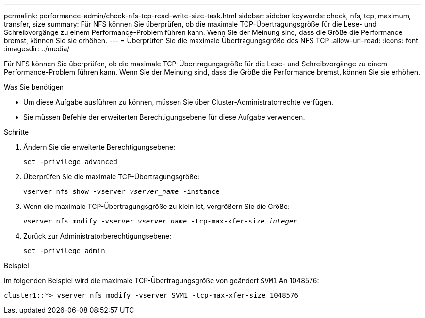 ---
permalink: performance-admin/check-nfs-tcp-read-write-size-task.html 
sidebar: sidebar 
keywords: check, nfs, tcp, maximum, transfer, size 
summary: Für NFS können Sie überprüfen, ob die maximale TCP-Übertragungsgröße für die Lese- und Schreibvorgänge zu einem Performance-Problem führen kann. Wenn Sie der Meinung sind, dass die Größe die Performance bremst, können Sie sie erhöhen. 
---
= Überprüfen Sie die maximale Übertragungsgröße des NFS TCP
:allow-uri-read: 
:icons: font
:imagesdir: ../media/


[role="lead"]
Für NFS können Sie überprüfen, ob die maximale TCP-Übertragungsgröße für die Lese- und Schreibvorgänge zu einem Performance-Problem führen kann. Wenn Sie der Meinung sind, dass die Größe die Performance bremst, können Sie sie erhöhen.

.Was Sie benötigen
* Um diese Aufgabe ausführen zu können, müssen Sie über Cluster-Administratorrechte verfügen.
* Sie müssen Befehle der erweiterten Berechtigungsebene für diese Aufgabe verwenden.


.Schritte
. Ändern Sie die erweiterte Berechtigungsebene:
+
`set -privilege advanced`

. Überprüfen Sie die maximale TCP-Übertragungsgröße:
+
`vserver nfs show -vserver _vserver_name_ -instance`

. Wenn die maximale TCP-Übertragungsgröße zu klein ist, vergrößern Sie die Größe:
+
`vserver nfs modify -vserver _vserver_name_ -tcp-max-xfer-size _integer_`

. Zurück zur Administratorberechtigungsebene:
+
`set -privilege admin`



.Beispiel
Im folgenden Beispiel wird die maximale TCP-Übertragungsgröße von geändert `SVM1` An 1048576:

[listing]
----
cluster1::*> vserver nfs modify -vserver SVM1 -tcp-max-xfer-size 1048576
----